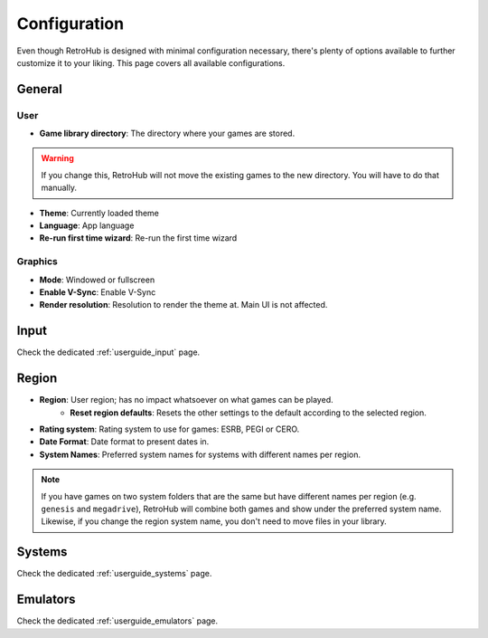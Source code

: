 Configuration
=============

Even though RetroHub is designed with minimal configuration necessary, there's plenty of options available to further customize it to your liking. This page covers all available configurations.

General
-------

.. image:: assets/general-settings.png

User
^^^^
- **Game library directory**: The directory where your games are stored.

.. warning::
	If you change this, RetroHub will not move the existing games to the new directory. You will have to do that manually.

- **Theme**: Currently loaded theme
- **Language**: App language
- **Re-run first time wizard**: Re-run the first time wizard

Graphics
^^^^^^^^
- **Mode**: Windowed or fullscreen
- **Enable V-Sync**: Enable V-Sync
- **Render resolution**: Resolution to render the theme at. Main UI is not affected.

Input
-----

Check the dedicated :ref:`userguide_input` page.

Region
------

.. image:: assets/region-settings.png

- **Region**: User region; has no impact whatsoever on what games can be played.
	- **Reset region defaults**: Resets the other settings to the default according to the selected region.
- **Rating system**: Rating system to use for games: ESRB, PEGI or CERO.
- **Date Format**: Date format to present dates in.
- **System Names**: Preferred system names for systems with different names per region.

.. note::
	If you have games on two system folders that are the same but have different names per region (e.g. ``genesis`` and ``megadrive``), RetroHub will combine both games and show under the preferred system name. Likewise, if you change the region system name, you don't need to move files in your library.

Systems
-------

Check the dedicated :ref:`userguide_systems` page.

Emulators
---------

Check the dedicated :ref:`userguide_emulators` page.

